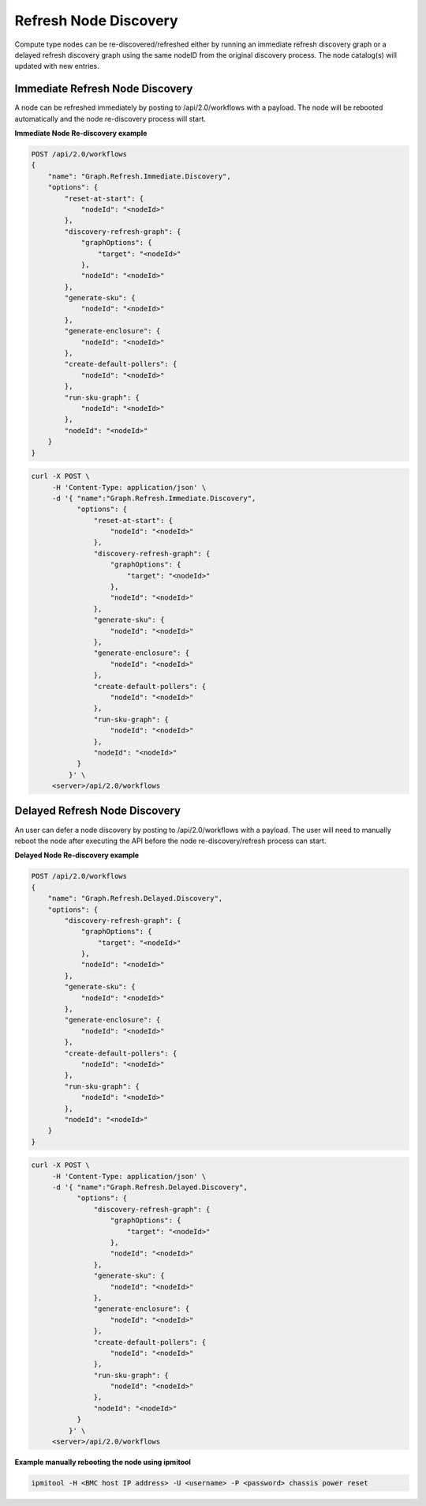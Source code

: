 Refresh Node Discovery
----------------------

Compute type nodes can be re-discovered/refreshed either by running an immediate refresh discovery graph or a delayed refresh discovery graph using the same nodeID from the original discovery process. The node catalog(s) will updated with new entries.

Immediate Refresh Node Discovery
~~~~~~~~~~~~~~~~~~~~~~~~~~~~~~~~

A node can be refreshed immediately by posting to /api/2.0/workflows with a payload. The node will be rebooted automatically and the node re-discovery process will start.

**Immediate Node Re-discovery example**

.. code-block:: REST

    POST /api/2.0/workflows
    {
        "name": "Graph.Refresh.Immediate.Discovery",
        "options": {
            "reset-at-start": {
                "nodeId": "<nodeId>"
            },
            "discovery-refresh-graph": {
                "graphOptions": {
                    "target": "<nodeId>"
                },
                "nodeId": "<nodeId>"
            },
            "generate-sku": {
                "nodeId": "<nodeId>"
            },
            "generate-enclosure": {
                "nodeId": "<nodeId>"
            },
            "create-default-pollers": {
                "nodeId": "<nodeId>"
            },
            "run-sku-graph": {
                "nodeId": "<nodeId>"
            },
            "nodeId": "<nodeId>"
        }
    }

.. code-block:: REST

   curl -X POST \
        -H 'Content-Type: application/json' \
        -d '{ "name":"Graph.Refresh.Immediate.Discovery",
              "options": {
                  "reset-at-start": {
                      "nodeId": "<nodeId>"
                  },
                  "discovery-refresh-graph": {
                      "graphOptions": {
                          "target": "<nodeId>"
                      },
                      "nodeId": "<nodeId>"
                  },
                  "generate-sku": {
                      "nodeId": "<nodeId>"
                  },
                  "generate-enclosure": {
                      "nodeId": "<nodeId>"
                  },
                  "create-default-pollers": {
                      "nodeId": "<nodeId>"
                  },
                  "run-sku-graph": {
                      "nodeId": "<nodeId>"
                  },
                  "nodeId": "<nodeId>"
              }
            }' \
        <server>/api/2.0/workflows


Delayed Refresh Node Discovery
~~~~~~~~~~~~~~~~~~~~~~~~~~~~~~

An user can defer a node discovery by posting to /api/2.0/workflows with a payload. The user will need to manually reboot the node after executing the API before the node re-discovery/refresh process can start.

**Delayed Node Re-discovery example**

.. code-block:: REST

    POST /api/2.0/workflows
    {
        "name": "Graph.Refresh.Delayed.Discovery",
        "options": {
            "discovery-refresh-graph": {
                "graphOptions": {
                    "target": "<nodeId>"
                },
                "nodeId": "<nodeId>"
            },
            "generate-sku": {
                "nodeId": "<nodeId>"
            },
            "generate-enclosure": {
                "nodeId": "<nodeId>"
            },
            "create-default-pollers": {
                "nodeId": "<nodeId>"
            },
            "run-sku-graph": {
                "nodeId": "<nodeId>"
            },
            "nodeId": "<nodeId>"
        }
    }

.. code-block:: REST

   curl -X POST \
        -H 'Content-Type: application/json' \
        -d '{ "name":"Graph.Refresh.Delayed.Discovery",
              "options": {
                  "discovery-refresh-graph": {
                      "graphOptions": {
                          "target": "<nodeId>"
                      },
                      "nodeId": "<nodeId>"
                  },
                  "generate-sku": {
                      "nodeId": "<nodeId>"
                  },
                  "generate-enclosure": {
                      "nodeId": "<nodeId>"
                  },
                  "create-default-pollers": {
                      "nodeId": "<nodeId>"
                  },
                  "run-sku-graph": {
                      "nodeId": "<nodeId>"
                  },
                  "nodeId": "<nodeId>"
              }
            }' \
        <server>/api/2.0/workflows

**Example manually rebooting the node using ipmitool**

.. code-block:: REST

   ipmitool -H <BMC host IP address> -U <username> -P <password> chassis power reset

